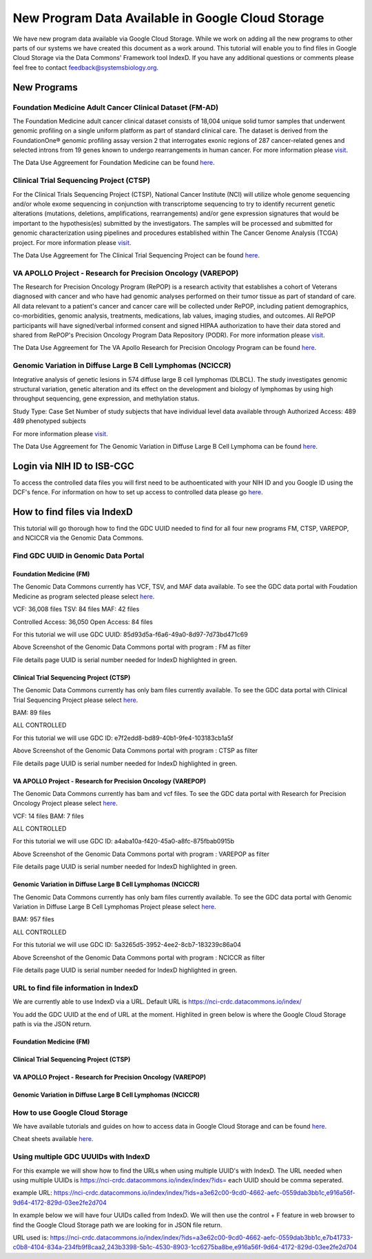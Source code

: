 New Program Data Available in Google Cloud Storage
=======================================

We have new program data available via Google Cloud Storage. While we work on adding all the new programs to other parts of our systems we have created this document as a work around.  This tutorial will enable you to find files in Google Cloud Storage via the Data Commons' Framework tool IndexD. If you have any additional questions or comments please feel free to contact feedback@systemsbiology.org. 

New Programs
-------------

Foundation Medicine Adult Cancer Clinical Dataset (FM-AD)
^^^^^^^^^^^^^^^^^^^^^^^^^^^^^^^^^^^^^^^^^^^^^^^^^^^^^^^^^^

The Foundation Medicine adult cancer clinical dataset consists of 18,004 unique solid tumor samples that underwent genomic profiling on a single uniform platform as part of standard clinical care. The dataset is derived from the FoundationOne® genomic profiling assay version 2 that interrogates exonic regions of 287 cancer-related genes and selected introns from 19 genes known to undergo rearrangements in human cancer. For more information please `visit <https://www.ncbi.nlm.nih.gov/projects/gap/cgi-bin/study.cgi?study_id=phs001179.v1.p1/>`_. 

The Data Use Aggreement for Foundation Medicine can be found `here <https://dbgap.ncbi.nlm.nih.gov/aa/wga.cgi?view_pdf&stacc=phs001179.v1.p1>`_. 


Clinical Trial Sequencing Project (CTSP) 
^^^^^^^^^^^^^^^^^^^^^^^^^^^^^^^^^^^^^^^^^^

For the Clinical Trials Sequencing Project (CTSP), National Cancer Institute (NCI) will utilize whole genome sequencing and/or whole exome sequencing in conjunction with transcriptome sequencing to try to identify recurrent genetic alterations (mutations, deletions, amplifications, rearrangements) and/or gene expression signatures that would be important to the hypothesis(es) submitted by the investigators. The samples will be processed and submitted for genomic characterization using pipelines and procedures established within The Cancer Genome Analysis (TCGA) project. For more information please `visit <https://www.ncbi.nlm.nih.gov/projects/gap/cgi-bin/study.cgi?study_id=phs001175.v2.p2>`_. 

The Data Use Aggreement for The Clinical Trial Sequencing Project can be found `here <https://dbgap.ncbi.nlm.nih.gov/aa/wga.cgi?view_pdf&stacc=phs001175.v2.p2>`_. 


VA APOLLO Project - Research for Precision Oncology (VAREPOP)
^^^^^^^^^^^^^^^^^^^^^^^^^^^^^^^^^^^^^^^^^^^^^^^^^^^^^^^^^^^^^^

The Research for Precision Oncology Program (RePOP) is a research activity that establishes a cohort of Veterans diagnosed with cancer and who have had genomic analyses performed on their tumor tissue as part of standard of care. All data relevant to a patient's cancer and cancer care will be collected under RePOP, including patient demographics, co-morbidities, genomic analysis, treatments, medications, lab values, imaging studies, and outcomes. All RePOP participants will have signed/verbal informed consent and signed HIPAA authorization to have their data stored and shared from RePOP's Precision Oncology Program Data Repository (PODR). For more information please `visit <https://www.ncbi.nlm.nih.gov/projects/gap/cgi-bin/study.cgi?study_id=phs001374.v1.p1>`_. 

The Data Use Aggreement for The VA Apollo Research for Precision Oncology Program can be found `here <https://dbgap.ncbi.nlm.nih.gov/aa/wga.cgi?view_pdf&stacc=phs001374.v1.p1>`_.



Genomic Variation in Diffuse Large B Cell Lymphomas (NCICCR)
^^^^^^^^^^^^^^^^^^^^^^^^^^^^^^^^^^^^^^^^^^^^^^^^^^^^^^^^^^^^^^

Integrative analysis of genetic lesions in 574 diffuse large B cell lymphomas (DLBCL). The study investigates genomic structural variation, genetic alteration and its effect on the development and biology of lymphomas by using high throughput sequencing, gene expression, and methylation status.

Study Type: Case Set
Number of study subjects that have individual level data available through Authorized Access: 489
489 phenotyped subjects

For more information please `visit <https://www.ncbi.nlm.nih.gov/projects/gap/cgi-bin/study.cgi?study_id=phs001444.v1.p1>`_. 

The Data Use Aggreement for The Genomic Variation in Diffuse Large B Cell Lymphoma can be found `here <https://dbgap.ncbi.nlm.nih.gov/aa/wga.cgi?view_pdf&stacc=phs001444.v1.p1>`_.



Login via NIH ID to ISB-CGC
-----------------------------

To access the controlled data files you will first need to be authoenticated with your NIH ID and you Google ID using the DCF's fence.  For information on how to set up access to controlled data please go `here <https://isb-cancer-genomics-cloud.readthedocs.io/en/latest/sections/webapp/Gaining-Access-To-Contolled-Access-Data.html#linking-your-nih-and-google-identities>`_.



How to find files via IndexD
-----------------------------

This tutorial will go thorough how to find the GDC UUID needed to find for all four new programs FM, CTSP, VAREPOP, and NCICCR via the Genomic Data Commons. 


Find GDC UUID in Genomic Data Portal
^^^^^^^^^^^^^^^^^^^^^^^^^^^^^^^^^^^^^

Foundation Medicine (FM)
"""""""""""""""""""""""""

The Genomic Data Commons currently has VCF, TSV, and MAF data available. To see the GDC data portal with Foudation Medicine as program selected please select `here <https://portal.gdc.cancer.gov/repository?facetTab=files&filters=%7B%22op%22%3A%22and%22%2C%22content%22%3A%5B%7B%22op%22%3A%22in%22%2C%22content%22%3A%7B%22field%22%3A%22cases.project.program.name%22%2C%22value%22%3A%5B%22FM%22%5D%7D%7D%5D%7D&searchTableTab=cases>`_.

VCF: 36,008 files
TSV: 84 files
MAF: 42 files

Controlled Access: 36,050
Open Access: 84 files

For this tutorial we will use GDC UUID: 85d93d5a-f6a6-49a0-8d97-7d73bd471c69


.. image:: gdc-FM-portal.PNG
   :scale: 50
   :align: center
   
Above Screenshot of the Genomic Data Commons portal with program : FM as filter   
   
.. image:: gdc-FM-detailPage.PNG
   :scale: 50
   :align: center

File details page UUID is serial number needed for IndexD highlighted in green.


Clinical Trial Sequencing Project (CTSP)
""""""""""""""""""""""""""""""""""""""""""

The Genomic Data Commons currently has only bam files currently available. To see the GDC data portal with Clinical Trial Sequencing Project please select `here <https://portal.gdc.cancer.gov/repository?facetTab=files&filters=%7B%22op%22%3A%22and%22%2C%22content%22%3A%5B%7B%22op%22%3A%22in%22%2C%22content%22%3A%7B%22field%22%3A%22cases.project.program.name%22%2C%22value%22%3A%5B%22CTSP%22%5D%7D%7D%5D%7D&searchTableTab=cases>`_.

BAM: 89 files

ALL CONTROLLED

For this tutorial we will use GDC ID: e7f2edd8-bd89-40b1-9fe4-103183cb1a5f


.. image:: gdc-CTSP-portal.PNG
   :scale: 50
   :align: center
   
Above Screenshot of the Genomic Data Commons portal with program : CTSP as filter   
   
.. image:: gdc-CTSPdetailPage.PNG
   :scale: 50
   :align: center

File details page UUID is serial number needed for IndexD highlighted in green.


VA APOLLO Project - Research for Precision Oncology (VAREPOP)
"""""""""""""""""""""""""""""""""""""""""""""""""""""""""""""""

The Genomic Data Commons currently has bam and vcf files.  To see the GDC data portal with Research for Precision Oncology Project please select `here <https://portal.gdc.cancer.gov/repository?facetTab=files&filters=%7B%22op%22%3A%22and%22%2C%22content%22%3A%5B%7B%22op%22%3A%22in%22%2C%22content%22%3A%7B%22field%22%3A%22cases.project.program.name%22%2C%22value%22%3A%5B%22VAREPOP%22%5D%7D%7D%5D%7D>`_. 

VCF: 14 files
BAM: 7 files

ALL CONTROLLED


For this tutorial we will use GDC ID: a4aba10a-f420-45a0-a8fc-875fbab0915b


.. image:: gdc-VAREPOP-portal.PNG
   :scale: 50
   :align: center
   
Above Screenshot of the Genomic Data Commons portal with program : VAREPOP as filter   
   
.. image:: gdc-VAREPOP-details-Page.PNG
   :scale: 50
   :align: center

File details page UUID is serial number needed for IndexD highlighted in green.


Genomic Variation in Diffuse Large B Cell Lymphomas (NCICCR)
"""""""""""""""""""""""""""""""""""""""""""""""""""""""""""""

The Genomic Data Commons currently has only bam files currently available.  To see the GDC data portal with Genomic Variation in Diffuse Large B Cell Lymphomas Project please select `here <https://portal.gdc.cancer.gov/repository?facetTab=files&filters=%7B%22op%22%3A%22and%22%2C%22content%22%3A%5B%7B%22op%22%3A%22in%22%2C%22content%22%3A%7B%22field%22%3A%22cases.project.program.name%22%2C%22value%22%3A%5B%22NCICCR%22%5D%7D%7D%5D%7D>`_. 

BAM: 957 files

ALL CONTROLLED

For this tutorial we will use GDC ID: 5a3265d5-3952-4ee2-8cb7-183239c86a04


.. image:: gdc-NCICCR-portal.PNG
   :scale: 50
   :align: center
   
Above Screenshot of the Genomic Data Commons portal with program : NCICCR as filter   
   
.. image:: gdc-NCICCR-details-Page.PNG
   :scale: 50
   :align: center

File details page UUID is serial number needed for IndexD highlighted in green.




URL to find file information in IndexD
^^^^^^^^^^^^^^^^^^^^^^^^^^^^^^^^^^^^^^

We are currently able to use IndexD via a URL. Default URL is https://nci-crdc.datacommons.io/index/ 

You add the GDC UUID at the end of URL at the moment. Highlited in green below is where the Google Cloud Storage path is via the JSON return. 


Foundation Medicine (FM)
"""""""""""""""""""""""""

.. image:: indexD-FM.PNG
   :scale: 50
   :align: center

Clinical Trial Sequencing Project (CTSP)
""""""""""""""""""""""""""""""""""""""""""

.. image:: indexD-CTSP.PNG
   :scale: 50
   :align: center

VA APOLLO Project - Research for Precision Oncology (VAREPOP)
"""""""""""""""""""""""""""""""""""""""""""""""""""""""""""""""

.. image:: indexD-VAREPOP.PNG
   :scale: 50
   :align: center


Genomic Variation in Diffuse Large B Cell Lymphomas (NCICCR)
"""""""""""""""""""""""""""""""""""""""""""""""""""""""""""""

.. image:: indexD-NCICCR.PNG
   :scale: 50
   :align: center




How to use Google Cloud Storage
^^^^^^^^^^^^^^^^^^^^^^^^^^^^^^^^

We have available tutorials and guides on how to access data in Google Cloud Storage and can be found  `here <https://isb-cancer-genomics-cloud.readthedocs.io/en/latest/sections/HowToGetStartedonISB-CGC.html#iii-accessing-and-analyzing-data-stored-in-gcs>`_. 

Cheat sheets available `here <https://isb-cancer-genomics-cloud.readthedocs.io/en/latest/sections/DIYWorkshop.html#isb-cancer-genomics-cloud-isb-cgc>`_.



Using multiple GDC UUUIDs with IndexD
^^^^^^^^^^^^^^^^^^^^^^^^^^^^^^^^^^^^^^

For this example we will show how to find the URLs when using multiple UUID's with IndexD.  The URL needed when using multiple UUIDs is https://nci-crdc.datacommons.io/index/index/?ids= each UUID should be comma seperated. 

example URL: https://nci-crdc.datacommons.io/index/index/?ids=a3e62c00-9cd0-4662-aefc-0559dab3bb1c,e916a56f-9d64-4172-829d-03ee2fe2d704


In example below we will have four UUIDs called from IndexD.  We will then use the control + F feature in web browser to find the Google Cloud Storage path we are looking for in JSON file return. 

URL used is: https://nci-crdc.datacommons.io/index/index/?ids=a3e62c00-9cd0-4662-aefc-0559dab3bb1c,e7b41733-c0b8-4104-834a-234fb9f8caa2,243b3398-5b1c-4530-8903-1cc6275ba8be,e916a56f-9d64-4172-829d-03ee2fe2d704




